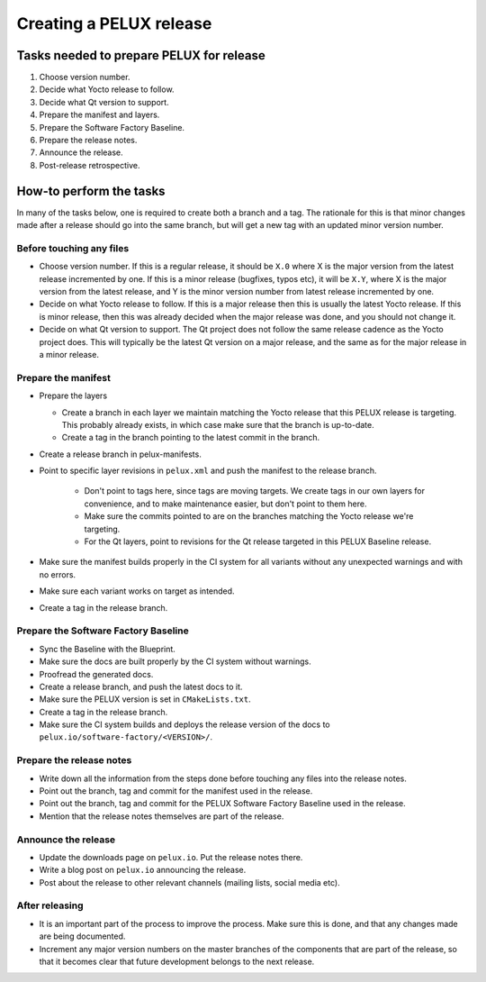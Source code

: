 Creating a PELUX release
========================

Tasks needed to prepare PELUX for release
-----------------------------------------
#. Choose version number.
#. Decide what Yocto release to follow.
#. Decide what Qt version to support.
#. Prepare the manifest and layers.
#. Prepare the Software Factory Baseline.
#. Prepare the release notes.
#. Announce the release.
#. Post-release retrospective.

How-to perform the tasks
------------------------
In many of the tasks below, one is required to create both a branch and a tag.
The rationale for this is that minor changes made after a release should go into
the same branch, but will get a new tag with an updated minor version number.

Before touching any files
^^^^^^^^^^^^^^^^^^^^^^^^^
* Choose version number. If this is a regular release, it should be ``X.0``
  where X is the major version from the latest release incremented by one.
  If this is a minor release (bugfixes, typos etc), it will be ``X.Y``, where X
  is the major version from the latest release, and Y is the minor version
  number from latest release incremented by one.
* Decide on what Yocto release to follow. If this is a major release then
  this is usually the latest Yocto release. If this is minor release, then
  this was already decided when the major release was done, and you should
  not change it.
* Decide on what Qt version to support. The Qt project does not follow the
  same release cadence as the Yocto project does. This will typically be the
  latest Qt version on a major release, and the same as for the major
  release in a minor release.

Prepare the manifest
^^^^^^^^^^^^^^^^^^^^
* Prepare the layers

  * Create a branch in each layer we maintain matching the Yocto release
    that this PELUX release is targeting. This probably already exists, in
    which case make sure that the branch is up-to-date.
  * Create a tag in the branch pointing to the latest commit in the branch.

* Create a release branch in pelux-manifests.
* Point to specific layer revisions in ``pelux.xml`` and push the manifest to
  the release branch.

    * Don't point to tags here, since tags are moving targets. We create
      tags in our own layers for convenience, and to make maintenance
      easier, but don't point to them here.
    * Make sure the commits pointed to are on the branches matching the
      Yocto release we're targeting.
    * For the Qt layers, point to revisions for the Qt release targeted in
      this PELUX Baseline release.

* Make sure the manifest builds properly in the CI system for all variants
  without any unexpected warnings and with no errors.
* Make sure each variant works on target as intended.
* Create a tag in the release branch.

Prepare the Software Factory Baseline
^^^^^^^^^^^^^^^^^^^^^^^^^^^^^^^^^^^^^
* Sync the Baseline with the Blueprint.
* Make sure the docs are built properly by the CI system without warnings.
* Proofread the generated docs.
* Create a release branch, and push the latest docs to it.
* Make sure the PELUX version is set in ``CMakeLists.txt``.
* Create a tag in the release branch.
* Make sure the CI system builds and deploys the release version of the docs to
  ``pelux.io/software-factory/<VERSION>/``.

Prepare the release notes
^^^^^^^^^^^^^^^^^^^^^^^^^
* Write down all the information from the steps done before touching any
  files into the release notes.
* Point out the branch, tag and commit for the manifest used in the release.
* Point out the branch, tag and commit for the PELUX Software Factory
  Baseline used in the release.
* Mention that the release notes themselves are part of the release.

Announce the release
^^^^^^^^^^^^^^^^^^^^
* Update the downloads page on ``pelux.io``. Put the release notes there.
* Write a blog post on ``pelux.io`` announcing the release.
* Post about the release to other relevant channels (mailing lists, social media
  etc).

After releasing
^^^^^^^^^^^^^^^
* It is an important part of the process to improve the process. Make sure this
  is done, and that any changes made are being documented.
* Increment any major version numbers on the master branches of the components
  that are part of the release, so that it becomes clear that future development
  belongs to the next release.

.. tags:: howto

